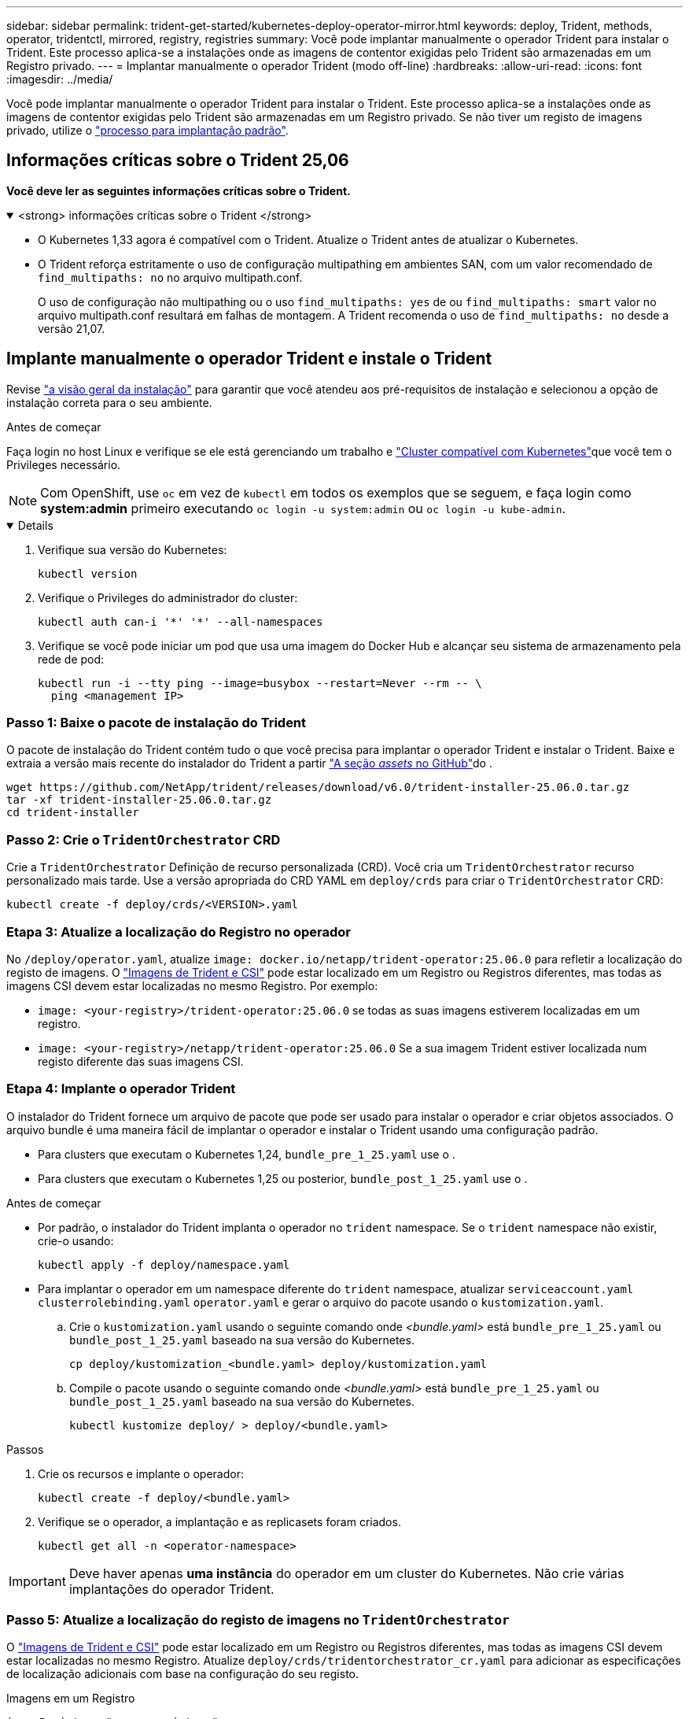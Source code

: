---
sidebar: sidebar 
permalink: trident-get-started/kubernetes-deploy-operator-mirror.html 
keywords: deploy, Trident, methods, operator, tridentctl, mirrored, registry, registries 
summary: Você pode implantar manualmente o operador Trident para instalar o Trident. Este processo aplica-se a instalações onde as imagens de contentor exigidas pelo Trident são armazenadas em um Registro privado. 
---
= Implantar manualmente o operador Trident (modo off-line)
:hardbreaks:
:allow-uri-read: 
:icons: font
:imagesdir: ../media/


[role="lead"]
Você pode implantar manualmente o operador Trident para instalar o Trident. Este processo aplica-se a instalações onde as imagens de contentor exigidas pelo Trident são armazenadas em um Registro privado. Se não tiver um registo de imagens privado, utilize o link:kubernetes-deploy-operator.html["processo para implantação padrão"].



== Informações críticas sobre o Trident 25,06

*Você deve ler as seguintes informações críticas sobre o Trident.*

.<strong> informações críticas sobre o Trident </strong>
[%collapsible%open]
====
[]
=====
* O Kubernetes 1,33 agora é compatível com o Trident. Atualize o Trident antes de atualizar o Kubernetes.
* O Trident reforça estritamente o uso de configuração multipathing em ambientes SAN, com um valor recomendado de `find_multipaths: no` no arquivo multipath.conf.
+
O uso de configuração não multipathing ou o uso `find_multipaths: yes` de ou `find_multipaths: smart` valor no arquivo multipath.conf resultará em falhas de montagem. A Trident recomenda o uso de `find_multipaths: no` desde a versão 21,07.



=====
====


== Implante manualmente o operador Trident e instale o Trident

Revise link:../trident-get-started/kubernetes-deploy.html["a visão geral da instalação"] para garantir que você atendeu aos pré-requisitos de instalação e selecionou a opção de instalação correta para o seu ambiente.

.Antes de começar
Faça login no host Linux e verifique se ele está gerenciando um trabalho e link:requirements.html["Cluster compatível com Kubernetes"^]que você tem o Privileges necessário.


NOTE: Com OpenShift, use `oc` em vez de `kubectl` em todos os exemplos que se seguem, e faça login como *system:admin* primeiro executando `oc login -u system:admin` ou `oc login -u kube-admin`.

[%collapsible%open]
====
. Verifique sua versão do Kubernetes:
+
[listing]
----
kubectl version
----
. Verifique o Privileges do administrador do cluster:
+
[listing]
----
kubectl auth can-i '*' '*' --all-namespaces
----
. Verifique se você pode iniciar um pod que usa uma imagem do Docker Hub e alcançar seu sistema de armazenamento pela rede de pod:
+
[listing]
----
kubectl run -i --tty ping --image=busybox --restart=Never --rm -- \
  ping <management IP>
----


====


=== Passo 1: Baixe o pacote de instalação do Trident

O pacote de instalação do Trident contém tudo o que você precisa para implantar o operador Trident e instalar o Trident. Baixe e extraia a versão mais recente do instalador do Trident a partir link:https://github.com/NetApp/trident/releases/latest["A seção _assets_ no GitHub"^]do .

[listing]
----
wget https://github.com/NetApp/trident/releases/download/v6.0/trident-installer-25.06.0.tar.gz
tar -xf trident-installer-25.06.0.tar.gz
cd trident-installer
----


=== Passo 2: Crie o `TridentOrchestrator` CRD

Crie a `TridentOrchestrator` Definição de recurso personalizada (CRD). Você cria um `TridentOrchestrator` recurso personalizado mais tarde. Use a versão apropriada do CRD YAML em `deploy/crds` para criar o `TridentOrchestrator` CRD:

[listing]
----
kubectl create -f deploy/crds/<VERSION>.yaml
----


=== Etapa 3: Atualize a localização do Registro no operador

No `/deploy/operator.yaml`, atualize `image: docker.io/netapp/trident-operator:25.06.0` para refletir a localização do registo de imagens. O link:../trident-get-started/requirements.html#container-images-and-corresponding-kubernetes-versions["Imagens de Trident e CSI"] pode estar localizado em um Registro ou Registros diferentes, mas todas as imagens CSI devem estar localizadas no mesmo Registro. Por exemplo:

* `image: <your-registry>/trident-operator:25.06.0` se todas as suas imagens estiverem localizadas em um registro.
* `image: <your-registry>/netapp/trident-operator:25.06.0` Se a sua imagem Trident estiver localizada num registo diferente das suas imagens CSI.




=== Etapa 4: Implante o operador Trident

O instalador do Trident fornece um arquivo de pacote que pode ser usado para instalar o operador e criar objetos associados. O arquivo bundle é uma maneira fácil de implantar o operador e instalar o Trident usando uma configuração padrão.

* Para clusters que executam o Kubernetes 1,24, `bundle_pre_1_25.yaml` use o .
* Para clusters que executam o Kubernetes 1,25 ou posterior, `bundle_post_1_25.yaml` use o .


.Antes de começar
* Por padrão, o instalador do Trident implanta o operador no `trident` namespace. Se o `trident` namespace não existir, crie-o usando:
+
[listing]
----
kubectl apply -f deploy/namespace.yaml
----
* Para implantar o operador em um namespace diferente do `trident` namespace, atualizar `serviceaccount.yaml` `clusterrolebinding.yaml` `operator.yaml` e gerar o arquivo do pacote usando o `kustomization.yaml`.
+
.. Crie o `kustomization.yaml` usando o seguinte comando onde _<bundle.yaml>_ está `bundle_pre_1_25.yaml` ou `bundle_post_1_25.yaml` baseado na sua versão do Kubernetes.
+
[listing]
----
cp deploy/kustomization_<bundle.yaml> deploy/kustomization.yaml
----
.. Compile o pacote usando o seguinte comando onde _<bundle.yaml>_ está `bundle_pre_1_25.yaml` ou `bundle_post_1_25.yaml` baseado na sua versão do Kubernetes.
+
[listing]
----
kubectl kustomize deploy/ > deploy/<bundle.yaml>
----




.Passos
. Crie os recursos e implante o operador:
+
[listing]
----
kubectl create -f deploy/<bundle.yaml>
----
. Verifique se o operador, a implantação e as replicasets foram criados.
+
[listing]
----
kubectl get all -n <operator-namespace>
----



IMPORTANT: Deve haver apenas *uma instância* do operador em um cluster do Kubernetes. Não crie várias implantações do operador Trident.



=== Passo 5: Atualize a localização do registo de imagens no `TridentOrchestrator`

O link:../trident-get-started/requirements.html#container-images-and-corresponding-kubernetes-versions["Imagens de Trident e CSI"] pode estar localizado em um Registro ou Registros diferentes, mas todas as imagens CSI devem estar localizadas no mesmo Registro. Atualize `deploy/crds/tridentorchestrator_cr.yaml` para adicionar as especificações de localização adicionais com base na configuração do seu registo.

[role="tabbed-block"]
====
.Imagens em um Registro
--
[listing]
----
imageRegistry: "<your-registry>"
autosupportImage: "<your-registry>/trident-autosupport:25.06"
tridentImage: "<your-registry>/trident:25.06.0"
----
--
.Imagens em diferentes registos
--
[listing]
----
imageRegistry: "<your-registry>"
autosupportImage: "<your-registry>/trident-autosupport:25.06"
tridentImage: "<your-registry>/trident:25.06.0"
----
--
====


=== Passo 6: Crie o `TridentOrchestrator` e instale o Trident

Agora você pode criar e instalar o `TridentOrchestrator` Trident. Opcionalmente, você pode usar ainda mais link:kubernetes-customize-deploy.html["Personalize a instalação do Trident"]os atributos na `TridentOrchestrator` especificação. O exemplo a seguir mostra uma instalação onde as imagens Trident e CSI estão localizadas em diferentes Registros.

[listing]
----
kubectl create -f deploy/crds/tridentorchestrator_cr.yaml
tridentorchestrator.trident.netapp.io/trident created

kubectl describe torc trident

Name:        trident
Namespace:
Labels:      <none>
Annotations: <none>
API Version: trident.netapp.io/v1
Kind:        TridentOrchestrator
...
Spec:
  Autosupport Image:  <your-registry>/trident-autosupport:25.06
  Debug:              true
  Image Registry:     <your-registry>
  Namespace:          trident
  Trident Image:      <your-registry>/trident:25.06.0
Status:
  Current Installation Params:
    IPv6:                       false
    Autosupport Hostname:
    Autosupport Image:          <your-registry>/trident-autosupport:25.06
    Autosupport Proxy:
    Autosupport Serial Number:
    Debug:                      true
    Http Request Timeout:       90s
    Image Pull Secrets:
    Image Registry:       <your-registry>
    k8sTimeout:           30
    Kubelet Dir:          /var/lib/kubelet
    Log Format:           text
    Probe Port:           17546
    Silence Autosupport:  false
    Trident Image:        <your-registry>/trident:25.06.0
  Message:                Trident installed
  Namespace:              trident
  Status:                 Installed
  Version:                v25.06.0
Events:
    Type Reason Age From Message ---- ------ ---- ---- -------Normal
    Installing 74s trident-operator.netapp.io Installing Trident Normal
    Installed 67s trident-operator.netapp.io Trident installed
----


== Verifique a instalação

Existem várias maneiras de verificar sua instalação.



===  `TridentOrchestrator`Usando o status

O status de `TridentOrchestrator` indica se a instalação foi bem-sucedida e exibe a versão do Trident instalado. Durante a instalação, o status das `TridentOrchestrator` alterações de `Installing` para `Installed`. Se você observar o `Failed` status e o operador não conseguir recuperar sozinho, link:../troubleshooting.html["verifique os logs"].

[cols="2"]
|===
| Estado | Descrição 


| A instalar | O operador está a instalar o Trident utilizando este `TridentOrchestrator` CR. 


| Instalado | O Trident foi instalado com sucesso. 


| Desinstalação | O operador está desinstalando o Trident, porque
`spec.uninstall=true`. 


| Desinstalado | O Trident é desinstalado. 


| Falha | O operador não pôde instalar, corrigir, atualizar ou desinstalar o Trident; o operador tentará recuperar automaticamente deste estado. Se este estado persistir, será necessário resolver o problema. 


| A atualizar | O operador está atualizando uma instalação existente. 


| Erro | O `TridentOrchestrator` não é utilizado. Outro já existe. 
|===


=== Usando o status de criação do pod

Você pode confirmar se a instalação do Trident foi concluída revisando o status dos pods criados:

[listing]
----
kubectl get pods -n trident

NAME                                       READY   STATUS    RESTARTS   AGE
trident-controller-7d466bf5c7-v4cpw        6/6     Running   0           1m
trident-node-linux-mr6zc                   2/2     Running   0           1m
trident-node-linux-xrp7w                   2/2     Running   0           1m
trident-node-linux-zh2jt                   2/2     Running   0           1m
trident-operator-766f7b8658-ldzsv          1/1     Running   0           3m
----


=== Utilização `tridentctl`

Você pode usar `tridentctl` para verificar a versão do Trident instalada.

[listing]
----
./tridentctl -n trident version

+----------------+----------------+
| SERVER VERSION | CLIENT VERSION |
+----------------+----------------+
| 25.06.0        | 25.06.0        |
+----------------+----------------+
----